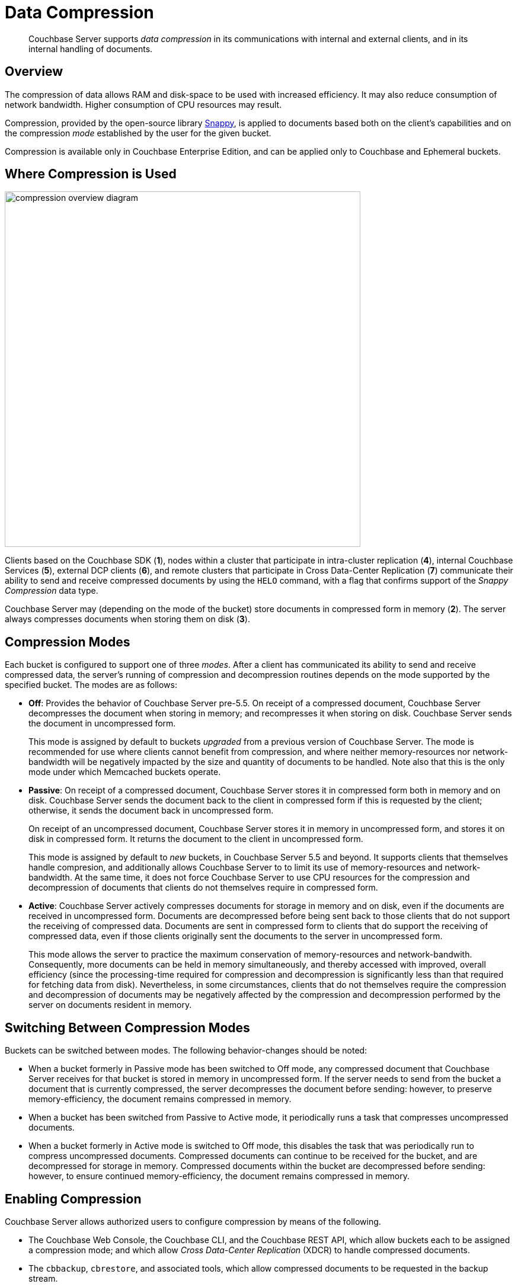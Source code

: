 [#compression]
= Data Compression

[abstract]
Couchbase Server supports _data compression_ in its communications with internal and external clients, and in its internal handling of documents.

[#data-compression-overview]
== Overview

The compression of data allows RAM and disk-space to be used with increased efficiency.
It may also reduce consumption of network bandwidth.
Higher consumption of CPU resources may result.

Compression, provided by the open-source library http://en.wikipedia.org/wiki/Snappy_(compression)[Snappy], is applied to documents based both on the client's capabilities and on the compression _mode_ established by the user for the given bucket.

Compression is available only in Couchbase Enterprise Edition, and can be applied only to Couchbase and Ephemeral buckets.

[#where-data-compression-can-be-used]
== Where Compression is Used

[#compression-overview-diagram]
image::compression-overview-diagram.png[,600,align=left]

Clients based on the Couchbase SDK (*1*), nodes within a cluster that participate in intra-cluster replication (*4*), internal Couchbase Services (*5*), external DCP clients (*6*), and remote clusters that participate in Cross Data-Center Replication (*7*) communicate their ability to send and receive compressed documents by using the `HELO` command, with a flag that confirms support of the _Snappy Compression_ data type.

Couchbase Server may (depending on the mode of the bucket) store documents in compressed form in memory (*2*).
The server always compresses documents when storing them on disk (*3*).

[#compression-modes]
== Compression Modes

Each bucket is configured to support one of three _modes_.
After a client has communicated its ability to send and receive compressed data, the server's running of compression and decompression routines depends on the mode supported by the specified bucket.
The modes are as follows:

* *Off*: Provides the behavior of Couchbase Server pre-5.5.
On receipt of a compressed document, Couchbase Server decompresses the document when storing in memory; and recompresses it when storing on disk.
Couchbase Server sends the document in uncompressed form.
+
This mode is assigned by default to buckets _upgraded_ from a previous version of Couchbase Server.
The mode is recommended for use where clients cannot benefit from compression, and where neither memory-resources nor network-bandwidth will be negatively impacted by the size and quantity of documents to be handled.
Note also that this is the only mode under which Memcached buckets operate.

* *Passive*: On receipt of a compressed document, Couchbase Server stores it in compressed form both in memory and on disk.
Couchbase Server sends the document back to the client in compressed form if this is requested by the client; otherwise, it sends the document back in uncompressed form.
+
On receipt of an uncompressed document, Couchbase Server stores it in memory in uncompressed form, and stores it on disk in compressed form.
It returns the document to the client in uncompressed form.
+
This mode is assigned by default to _new_ buckets, in Couchbase Server 5.5 and beyond.
It supports clients that themselves handle compresion, and additionally allows Couchbase Server to to limit its use of memory-resources and network-bandwidth.
At the same time, it does not force Couchbase Server to use CPU resources for the compression and decompression of documents that clients do not themselves require in compressed form.

* *Active*: Couchbase Server actively compresses documents for storage in memory and on disk, even if the documents are received in uncompressed form.
Documents are decompressed before being sent back to those clients that do not support the receiving of compressed data.
Documents are sent in compressed form to clients that do support the receiving of compressed data, even if those clients originally sent the documents to the server in uncompressed form.
+
This mode allows the server to practice the maximum conservation of memory-resources and network-bandwith.
Consequently, more documents can be held in memory simultaneously, and thereby accessed with improved, overall efficiency (since the processing-time required for compression and decompression is significantly less than that required for fetching data from disk).
Nevertheless, in some circumstances, clients that do not themselves require the compression and decompression of documents may be negatively affected by the compression and decompression performed by the server on documents resident in memory.

[#switching-between-data-compression-modes]
== Switching Between Compression Modes

Buckets can be switched between modes.
The following behavior-changes should be noted:

* When a bucket formerly in Passive mode has been switched to Off mode, any compressed document that Couchbase Server receives for that bucket is stored in memory in uncompressed form.
If the server needs to send from the bucket a document that is currently compressed, the server decompresses the document before sending: however, to preserve memory-efficiency, the document remains compressed in memory.
+
{blank}

* When a bucket has been switched from Passive to Active mode, it periodically runs a task that compresses uncompressed documents.
+
{blank}

* When a bucket formerly in Active mode is switched to Off mode, this disables the task that was periodically run to compress uncompressed documents.
Compressed documents can continue to be received for the bucket, and are decompressed for storage in memory.
Compressed documents within the bucket are decompressed before sending: however, to ensure continued memory-efficiency, the document remains compressed in memory.
+
{blank}

[#enabling-compression]
== Enabling Compression

Couchbase Server allows authorized users to configure compression by means of the following.

* The Couchbase Web Console, the Couchbase CLI, and the Couchbase REST API, which allow buckets each to be assigned a compression mode; and which allow _Cross Data-Center Replication_ (XDCR) to handle compressed documents.
+
{blank}

* The `cbbackup`, `cbrestore`, and associated tools, which allow compressed documents to be requested in the backup stream.
+
{blank}

* The Couchbase SDK, which can elect to send and receive compressed documents.
+
{blank}

For information on roles that allow modification of bucket-settings, see xref:security:security-authorization.adoc[Authorization].
